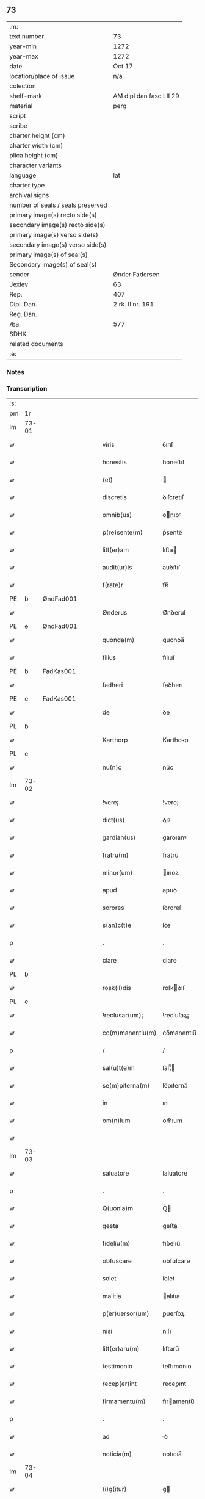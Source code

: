 ** 73

| :m:                               |                         |
| text number                       | 73                      |
| year-min                          | 1272                    |
| year-max                          | 1272                    |
| date                              | Oct 17                  |
| location/place of issue           | n/a                     |
| colection                         |                         |
| shelf-mark                        | AM dipl dan fasc LII 29 |
| material                          | perg                    |
| script                            |                         |
| scribe                            |                         |
| charter height (cm)               |                         |
| charter width (cm)                |                         |
| plica height (cm)                 |                         |
| character variants                |                         |
| language                          | lat                     |
| charter type                      |                         |
| archival signs                    |                         |
| number of seals / seals preserved |                         |
| primary image(s) recto side(s)    |                         |
| secondary image(s) recto side(s)  |                         |
| primary image(s) verso side(s)    |                         |
| secondary image(s) verso side(s)  |                         |
| primary image(s) of seal(s)       |                         |
| Secondary image(s) of seal(s)     |                         |
| sender                            | Ønder Fadersen          |
| Jexlev                            | 63                      |
| Rep.                              | 407                     |
| Dipl. Dan.                        | 2 rk. II nr. 191        |
| Reg. Dan.                         |                         |
| Æa.                               | 577                     |
| SDHK                              |                         |
| related documents                 |                         |
| :e:                               |                         |

*** Notes


*** Transcription
| :s: |       |             |   |   |   |                   |               |   |   |   |   |     |   |   |   |             |
| pm  | 1r    |             |   |   |   |                   |               |   |   |   |   |     |   |   |   |             |
| lm  | 73-01 |             |   |   |   |                   |               |   |   |   |   |     |   |   |   |             |
| w   |       |             |   |   |   | viris             | ỽırıſ         |   |   |   |   | lat |   |   |   |       73-01 |
| w   |       |             |   |   |   | honestis          | honeﬅıſ       |   |   |   |   | lat |   |   |   |       73-01 |
| w   |       |             |   |   |   | (et)              |              |   |   |   |   | lat |   |   |   |       73-01 |
| w   |       |             |   |   |   | discretis         | ꝺıſcretıſ     |   |   |   |   | lat |   |   |   |       73-01 |
| w   |       |             |   |   |   | omnib(us)         | onıbꝰ        |   |   |   |   | lat |   |   |   |       73-01 |
| w   |       |             |   |   |   | p(re)sente(m)     | p͛sente̅        |   |   |   |   | lat |   |   |   |       73-01 |
| w   |       |             |   |   |   | litt(er)am        | lıtt͛a        |   |   |   |   | lat |   |   |   |       73-01 |
| w   |       |             |   |   |   | audit(ur)is       | auꝺıt᷑ıſ       |   |   |   |   | lat |   |   |   |       73-01 |
| w   |       |             |   |   |   | f(rate)r          | fʀ̅            |   |   |   |   | lat |   |   |   |       73-01 |
| PE  | b     | ØndFad001            |   |   |   |                   |               |   |   |   |   |     |   |   |   |             |
| w   |       |             |   |   |   | Ønderus           | Ønꝺeruſ       |   |   |   |   | lat |   |   |   |       73-01 |
| PE  | e     | ØndFad001            |   |   |   |                   |               |   |   |   |   |     |   |   |   |             |
| w   |       |             |   |   |   | quonda(m)         | quonꝺa̅        |   |   |   |   | lat |   |   |   |       73-01 |
| w   |       |             |   |   |   | filius            | fılıuſ        |   |   |   |   | lat |   |   |   |       73-01 |
| PE  | b     | FadKas001            |   |   |   |                   |               |   |   |   |   |     |   |   |   |             |
| w   |       |             |   |   |   | fadheri           | faꝺherı       |   |   |   |   | lat |   |   |   |       73-01 |
| PE  | e     | FadKas001            |   |   |   |                   |               |   |   |   |   |     |   |   |   |             |
| w   |       |             |   |   |   | de                | ꝺe            |   |   |   |   | lat |   |   |   |       73-01 |
| PL  | b     |             |   |   |   |                   |               |   |   |   |   |     |   |   |   |             |
| w   |       |             |   |   |   | Karthorp          | Karthoꝛp      |   |   |   |   | lat |   |   |   |       73-01 |
| PL  | e     |             |   |   |   |                   |               |   |   |   |   |     |   |   |   |             |
| w   |       |             |   |   |   | nu(n)c            | nu̅c           |   |   |   |   | lat |   |   |   |       73-01 |
| lm  | 73-02 |             |   |   |   |                   |               |   |   |   |   |     |   |   |   |             |
| w   |       |             |   |   |   | !vere¡            | !vere¡        |   |   |   |   | lat |   |   |   |       73-02 |
| w   |       |             |   |   |   | dict(us)          | ꝺıꝰ          |   |   |   |   | lat |   |   |   |       73-02 |
| w   |       |             |   |   |   | gardian(us)       | garꝺıanꝰ      |   |   |   |   | lat |   |   |   |       73-02 |
| w   |       |             |   |   |   | fratru(m)         | fratru̅        |   |   |   |   | lat |   |   |   |       73-02 |
| w   |       |             |   |   |   | minor(um)         | ınoꝝ         |   |   |   |   | lat |   |   |   |       73-02 |
| w   |       |             |   |   |   | apud              | apuꝺ          |   |   |   |   | lat |   |   |   |       73-02 |
| w   |       |             |   |   |   | sorores           | ſororeſ       |   |   |   |   | lat |   |   |   |       73-02 |
| w   |       |             |   |   |   | s(an)c(t)e        | ſc̅e           |   |   |   |   | lat |   |   |   |       73-02 |
| p   |       |             |   |   |   | .                 | .             |   |   |   |   | lat |   |   |   |       73-02 |
| w   |       |             |   |   |   | clare             | clare         |   |   |   |   | lat |   |   |   |       73-02 |
| PL  | b     |             |   |   |   |                   |               |   |   |   |   |     |   |   |   |             |
| w   |       |             |   |   |   | rosk(il)dis       | roſkꝺıſ      |   |   |   |   | lat |   |   |   |       73-02 |
| PL  | e     |             |   |   |   |                   |               |   |   |   |   |     |   |   |   |             |
| w   |       |             |   |   |   | !reclusar(um)¡    | !recluſaꝝ¡    |   |   |   |   | lat |   |   |   |       73-02 |
| w   |       |             |   |   |   | co(m)manentiu(m)  | co̅manentıu̅    |   |   |   |   | lat |   |   |   |       73-02 |
| p   |       |             |   |   |   | /                 | /             |   |   |   |   | lat |   |   |   |       73-02 |
| w   |       |             |   |   |   | sal(u)t(e)m       | ſalt̅         |   |   |   |   | lat |   |   |   |       73-02 |
| w   |       |             |   |   |   | se(m)piterna(m)   | ſe̅pıterna̅     |   |   |   |   | lat |   |   |   |       73-02 |
| w   |       |             |   |   |   | in                | ın            |   |   |   |   | lat |   |   |   |       73-02 |
| w   |       |             |   |   |   | om(n)ium          | om̅ıum         |   |   |   |   | lat |   |   |   |       73-02 |
| w   |       |             |   |   |   |                   |               |   |   |   |   | lat |   |   |   |       73-02 |
| lm  | 73-03 |             |   |   |   |                   |               |   |   |   |   |     |   |   |   |             |
| w   |       |             |   |   |   | saluatore         | ſaluatore     |   |   |   |   | lat |   |   |   |       73-03 |
| p   |       |             |   |   |   | .                 | .             |   |   |   |   | lat |   |   |   |       73-03 |
| w   |       |             |   |   |   | Q(uonia)m         | Q̅            |   |   |   |   | lat |   |   |   |       73-03 |
| w   |       |             |   |   |   | gesta             | geﬅa          |   |   |   |   | lat |   |   |   |       73-03 |
| w   |       |             |   |   |   | fideliu(m)        | fıꝺelıu̅       |   |   |   |   | lat |   |   |   |       73-03 |
| w   |       |             |   |   |   | obfuscare         | obfuſcare     |   |   |   |   | lat |   |   |   |       73-03 |
| w   |       |             |   |   |   | solet             | ſolet         |   |   |   |   | lat |   |   |   |       73-03 |
| w   |       |             |   |   |   | malitia           | alıtıa       |   |   |   |   | lat |   |   |   |       73-03 |
| w   |       |             |   |   |   | p(er)uersor(um)   | ꝑuerſoꝝ       |   |   |   |   | lat |   |   |   |       73-03 |
| w   |       |             |   |   |   | nisi              | nıſı          |   |   |   |   | lat |   |   |   |       73-03 |
| w   |       |             |   |   |   | litt(er)aru(m)    | lıtt͛aru̅       |   |   |   |   | lat |   |   |   |       73-03 |
| w   |       |             |   |   |   | testimonio        | teﬅımonıo     |   |   |   |   | lat |   |   |   |       73-03 |
| w   |       |             |   |   |   | recep(er)int      | receꝑınt      |   |   |   |   | lat |   |   |   |       73-03 |
| w   |       |             |   |   |   | firmamentu(m)     | fıramentu̅    |   |   |   |   | lat |   |   |   |       73-03 |
| p   |       |             |   |   |   | .                 | .             |   |   |   |   | lat |   |   |   |       73-03 |
| w   |       |             |   |   |   | ad                | ꝺ            |   |   |   |   | lat |   |   |   |       73-03 |
| w   |       |             |   |   |   | noticia(m)        | notıcıa̅       |   |   |   |   | lat |   |   |   |       73-03 |
| lm  | 73-04 |             |   |   |   |                   |               |   |   |   |   |     |   |   |   |             |
| w   |       |             |   |   |   | (i)g(itur)        | g            |   |   |   |   | lat |   |   |   |       73-04 |
| w   |       |             |   |   |   | vniu(er)sor(um)   | vnıu͛ſoꝝ       |   |   |   |   | lat |   |   |   |       73-04 |
| w   |       |             |   |   |   | ta(m)             | ta̅            |   |   |   |   | lat |   |   |   |       73-04 |
| w   |       |             |   |   |   | fut(ur)or(um)     | fut᷑oꝝ         |   |   |   |   | lat |   |   |   |       73-04 |
| w   |       |             |   |   |   | q(uam)            | ꝙ            |   |   |   |   | lat |   |   |   |       73-04 |
| w   |       |             |   |   |   | p(re)sentiu(m)    | p͛ſentıu̅       |   |   |   |   | lat |   |   |   |       73-04 |
| w   |       |             |   |   |   | deuenire          | ꝺeuenıre      |   |   |   |   | lat |   |   |   |       73-04 |
| w   |       |             |   |   |   | cupio             | cupıo         |   |   |   |   | lat |   |   |   |       73-04 |
| w   |       |             |   |   |   | (et)              |              |   |   |   |   | lat |   |   |   |       73-04 |
| w   |       |             |   |   |   | affecto           | affeo        |   |   |   |   | lat |   |   |   |       73-04 |
| w   |       |             |   |   |   | q(uo)d            | q            |   |   |   |   | lat |   |   |   |       73-04 |
| w   |       |             |   |   |   | in                | ın            |   |   |   |   | lat |   |   |   |       73-04 |
| w   |       |             |   |   |   | seculari          | ſecularí      |   |   |   |   | lat |   |   |   |       73-04 |
| w   |       |             |   |   |   | statu             | ﬅatu          |   |   |   |   | lat |   |   |   |       73-04 |
| w   |       |             |   |   |   | (et)              |              |   |   |   |   | lat |   |   |   |       73-04 |
| w   |       |             |   |   |   | habitu            | habıtu        |   |   |   |   | lat |   |   |   |       73-04 |
| w   |       |             |   |   |   | existens          | exıﬅenſ       |   |   |   |   | lat |   |   |   |       73-04 |
| p   |       |             |   |   |   | .                 | .             |   |   |   |   | lat |   |   |   |       73-04 |
| w   |       |             |   |   |   | co(m)pos          | co̅poſ         |   |   |   |   | lat |   |   |   |       73-04 |
| w   |       |             |   |   |   | o(mn)ium          | o̅ıu          |   |   |   |   | lat |   |   |   |       73-04 |
| lm  | 73-05 |             |   |   |   |                   |               |   |   |   |   |     |   |   |   |             |
| w   |       |             |   |   |   | sensuu(m)         | ſenſuu̅        |   |   |   |   | lat |   |   |   |       73-05 |
| w   |       |             |   |   |   | meor(um)          | eoꝝ          |   |   |   |   | lat |   |   |   |       73-05 |
| p   |       |             |   |   |   | .                 | .             |   |   |   |   | lat |   |   |   |       73-05 |
| w   |       |             |   |   |   | nulla             | nulla         |   |   |   |   | lat |   |   |   |       73-05 |
| w   |       |             |   |   |   | molestia          | oleﬅıa       |   |   |   |   | lat |   |   |   |       73-05 |
| p   |       |             |   |   |   | .                 | .             |   |   |   |   | lat |   |   |   |       73-05 |
| w   |       |             |   |   |   | jniuria           | ȷníurıa       |   |   |   |   | lat |   |   |   |       73-05 |
| w   |       |             |   |   |   | aut               | aut           |   |   |   |   | lat |   |   |   |       73-05 |
| w   |       |             |   |   |   | egritudi(n)e      | egrítuꝺı̅e     |   |   |   |   | lat |   |   |   |       73-05 |
| w   |       |             |   |   |   | coactus           | coauſ        |   |   |   |   | lat |   |   |   |       73-05 |
| w   |       |             |   |   |   | set               | ſet           |   |   |   |   | lat |   |   |   |       73-05 |
| w   |       |             |   |   |   | ut                | ut            |   |   |   |   | lat |   |   |   |       73-05 |
| w   |       |             |   |   |   | spero             | ſpero         |   |   |   |   | lat |   |   |   |       73-05 |
| w   |       |             |   |   |   | sola              | ſola          |   |   |   |   | lat |   |   |   |       73-05 |
| w   |       |             |   |   |   | diuine            | ꝺıuíne        |   |   |   |   | lat |   |   |   |       73-05 |
| w   |       |             |   |   |   | bonitatis         | bonıtatıſ     |   |   |   |   | lat |   |   |   |       73-05 |
| w   |       |             |   |   |   | gr(ati)a          | gr̅a           |   |   |   |   | lat |   |   |   |       73-05 |
| w   |       |             |   |   |   | (et)              |              |   |   |   |   | lat |   |   |   |       73-05 |
| w   |       |             |   |   |   | clementia         | clementía     |   |   |   |   | lat |   |   |   |       73-05 |
| lm  | 73-06 |             |   |   |   |                   |               |   |   |   |   |     |   |   |   |             |
| w   |       |             |   |   |   | ad                | aꝺ            |   |   |   |   | lat |   |   |   |       73-06 |
| w   |       |             |   |   |   | statu(m)          | ﬅatu̅          |   |   |   |   | lat |   |   |   |       73-06 |
| w   |       |             |   |   |   | religionis        | relıgıonıſ    |   |   |   |   | lat |   |   |   |       73-06 |
| w   |       |             |   |   |   | me                | e            |   |   |   |   | lat |   |   |   |       73-06 |
| w   |       |             |   |   |   | vocante           | vocante       |   |   |   |   | lat |   |   |   |       73-06 |
| p   |       |             |   |   |   | .                 | .             |   |   |   |   | lat |   |   |   |       73-06 |
| w   |       |             |   |   |   | bona              | bona          |   |   |   |   | lat |   |   |   |       73-06 |
| w   |       |             |   |   |   | te(m)poralia      | te̅poralıa     |   |   |   |   | lat |   |   |   |       73-06 |
| w   |       |             |   |   |   | michi             | ıchı         |   |   |   |   | lat |   |   |   |       73-06 |
| w   |       |             |   |   |   | a                 | a             |   |   |   |   | lat |   |   |   |       73-06 |
| w   |       |             |   |   |   | deo               | ꝺeo           |   |   |   |   | lat |   |   |   |       73-06 |
| w   |       |             |   |   |   | collata           | collata       |   |   |   |   | lat |   |   |   |       73-06 |
| w   |       |             |   |   |   | (et)              |              |   |   |   |   | lat |   |   |   |       73-06 |
| w   |       |             |   |   |   | concessa          | conceſſa      |   |   |   |   | lat |   |   |   |       73-06 |
| w   |       |             |   |   |   | (et)              |              |   |   |   |   | lat |   |   |   |       73-06 |
| w   |       |             |   |   |   | que               | que           |   |   |   |   | lat |   |   |   |       73-06 |
| w   |       |             |   |   |   | post              | poﬅ           |   |   |   |   | lat |   |   |   |       73-06 |
| w   |       |             |   |   |   | parentes          | parenteſ      |   |   |   |   | lat |   |   |   |       73-06 |
| w   |       |             |   |   |   | meos              | eoſ          |   |   |   |   | lat |   |   |   |       73-06 |
| w   |       |             |   |   |   | felicis           | felícıs       |   |   |   |   | lat |   |   |   |       73-06 |
| w   |       |             |   |   |   |                   |               |   |   |   |   | lat |   |   |   |       73-06 |
| lm  | 73-07 |             |   |   |   |                   |               |   |   |   |   |     |   |   |   |             |
| w   |       |             |   |   |   | recordat(i)o(n)is | recoꝛꝺat̅oıſ   |   |   |   |   | lat |   |   |   |       73-07 |
| w   |       |             |   |   |   | me                | e            |   |   |   |   | lat |   |   |   |       73-07 |
| w   |       |             |   |   |   | jure              | ȷure          |   |   |   |   | lat |   |   |   |       73-07 |
| w   |       |             |   |   |   | hereditario       | hereꝺıtarıo   |   |   |   |   | lat |   |   |   |       73-07 |
| w   |       |             |   |   |   | contingera(n)t    | cotıngera̅t   |   |   |   |   | lat |   |   |   |       73-07 |
| w   |       |             |   |   |   | disposui          | ꝺıſpoſuí      |   |   |   |   | lat |   |   |   |       73-07 |
| w   |       |             |   |   |   | (et)              |              |   |   |   |   | lat |   |   |   |       73-07 |
| w   |       |             |   |   |   | ordinaui          | oꝛꝺınauí      |   |   |   |   | lat |   |   |   |       73-07 |
| w   |       |             |   |   |   | prout             | prout         |   |   |   |   | lat |   |   |   |       73-07 |
| w   |       |             |   |   |   | jn                | ȷn            |   |   |   |   | lat |   |   |   |       73-07 |
| w   |       |             |   |   |   | subsc(ri)ptis     | ſubſcptıſ    |   |   |   |   | lat |   |   |   |       73-07 |
| w   |       |             |   |   |   | continet(ur)      | contınet᷑      |   |   |   |   | lat |   |   |   |       73-07 |
| p   |       |             |   |   |   | /                 | /             |   |   |   |   | lat |   |   |   |       73-07 |
| w   |       |             |   |   |   | jn                | ȷn            |   |   |   |   | lat |   |   |   |       73-07 |
| w   |       |             |   |   |   | p(ri)mis          | pıſ         |   |   |   |   | lat |   |   |   |       73-07 |
| w   |       |             |   |   |   | ger-¦mano         | ger-¦mano     |   |   |   |   | lat |   |   |   | 73-07—73-08 |
| w   |       |             |   |   |   | meo               | eo           |   |   |   |   | lat |   |   |   |       73-08 |
| w   |       |             |   |   |   | nomine            | nomıne        |   |   |   |   | lat |   |   |   |       73-08 |
| PE  | b     | KnuFad001            |   |   |   |                   |               |   |   |   |   |     |   |   |   |             |
| w   |       |             |   |   |   | kanuto            | kanuto        |   |   |   |   | lat |   |   |   |       73-08 |
| PE  | e     | KnuFad001            |   |   |   |                   |               |   |   |   |   |     |   |   |   |             |
| w   |       |             |   |   |   | bone              | bone          |   |   |   |   | lat |   |   |   |       73-08 |
| w   |       |             |   |   |   | memorie           | emorıe       |   |   |   |   | lat |   |   |   |       73-08 |
| w   |       |             |   |   |   | dedi              | ꝺeꝺı          |   |   |   |   | lat |   |   |   |       73-08 |
| w   |       |             |   |   |   | que               | que           |   |   |   |   | lat |   |   |   |       73-08 |
| w   |       |             |   |   |   | habui             | habuı         |   |   |   |   | lat |   |   |   |       73-08 |
| w   |       |             |   |   |   | jn                | ȷn            |   |   |   |   | lat |   |   |   |       73-08 |
| PL  | b     |             |   |   |   |                   |               |   |   |   |   |     |   |   |   |             |
| w   |       |             |   |   |   | karsthorp         | karﬅhoꝛp      |   |   |   |   | lat |   |   |   |       73-08 |
| PL  | e     |             |   |   |   |                   |               |   |   |   |   |     |   |   |   |             |
| p   |       |             |   |   |   | .                 | .             |   |   |   |   | lat |   |   |   |       73-08 |
| w   |       |             |   |   |   | !silicet¡         | !ſılıcet¡     |   |   |   |   | lat |   |   |   |       73-08 |
| w   |       |             |   |   |   | t(er)ram          | t͛ra          |   |   |   |   | lat |   |   |   |       73-08 |
| w   |       |             |   |   |   | (et)              |              |   |   |   |   | lat |   |   |   |       73-08 |
| w   |       |             |   |   |   | domos             | ꝺomoſ         |   |   |   |   | lat |   |   |   |       73-08 |
| w   |       |             |   |   |   | sine              | ſıne          |   |   |   |   | lat |   |   |   |       73-08 |
| w   |       |             |   |   |   | pecoribus         | pecorıbus     |   |   |   |   | lat |   |   |   |       73-08 |
| lm  | 73-09 |             |   |   |   |                   |               |   |   |   |   |     |   |   |   |             |
| w   |       |             |   |   |   | (et)              |              |   |   |   |   | lat |   |   |   |       73-09 |
| w   |       |             |   |   |   | sup(er)lectili    | ſuꝑlectılı    |   |   |   |   | lat |   |   |   |       73-09 |
| w   |       |             |   |   |   | (et)              |              |   |   |   |   | lat |   |   |   |       73-09 |
| w   |       |             |   |   |   | scotaui           | ſcotauı       |   |   |   |   | lat |   |   |   |       73-09 |
| w   |       |             |   |   |   | jn                | ȷn            |   |   |   |   | lat |   |   |   |       73-09 |
| w   |       |             |   |   |   | man(us)           | aꝰ          |   |   |   |   | lat |   |   |   |       73-09 |
| w   |       |             |   |   |   | suas              | ſuaſ          |   |   |   |   | lat |   |   |   |       73-09 |
| p   |       |             |   |   |   | .                 | .             |   |   |   |   | lat |   |   |   |       73-09 |
| PE  | b     | OveØnd001            |   |   |   |                   |               |   |   |   |   |     |   |   |   |             |
| w   |       |             |   |   |   | Aghoni            | ghonı        |   |   |   |   | lat |   |   |   |       73-09 |
| PE  | e     | OveØnd001            |   |   |   |                   |               |   |   |   |   |     |   |   |   |             |
| w   |       |             |   |   |   | filio             | fılıo         |   |   |   |   | lat |   |   |   |       73-09 |
| w   |       |             |   |   |   | meo               | eo           |   |   |   |   | lat |   |   |   |       73-09 |
| w   |       |             |   |   |   | dedi              | ꝺeꝺı          |   |   |   |   | lat |   |   |   |       73-09 |
| w   |       |             |   |   |   | omnia             | onıa         |   |   |   |   | lat |   |   |   |       73-09 |
| w   |       |             |   |   |   | que               | que           |   |   |   |   | lat |   |   |   |       73-09 |
| w   |       |             |   |   |   | mea               | ea           |   |   |   |   | lat |   |   |   |       73-09 |
| w   |       |             |   |   |   | fueru(n)t         | fueru̅t        |   |   |   |   | lat |   |   |   |       73-09 |
| w   |       |             |   |   |   | jn                | ȷn            |   |   |   |   | lat |   |   |   |       73-09 |
| PL  | b     |             |   |   |   |                   |               |   |   |   |   |     |   |   |   |             |
| w   |       |             |   |   |   | lufxæthorp        | lufxæthoꝛp    |   |   |   |   | lat |   |   |   |       73-09 |
| PL  | e     |             |   |   |   |                   |               |   |   |   |   |     |   |   |   |             |
| p   |       |             |   |   |   | .                 | .             |   |   |   |   | lat |   |   |   |       73-09 |
| w   |       |             |   |   |   | (et)              |              |   |   |   |   | lat |   |   |   |       73-09 |
| w   |       |             |   |   |   | j(n)              | ȷ̅             |   |   |   |   | lat |   |   |   |       73-09 |
| PL  | b     |             |   |   |   |                   |               |   |   |   |   |     |   |   |   |             |
| w   |       |             |   |   |   | vlkethorp         | vlkethoꝛp     |   |   |   |   | lat |   |   |   |       73-09 |
| PL  | e     |             |   |   |   |                   |               |   |   |   |   |     |   |   |   |             |
| p   |       |             |   |   |   | .                 | .             |   |   |   |   | lat |   |   |   |       73-09 |
| lm  | 73-10 |             |   |   |   |                   |               |   |   |   |   |     |   |   |   |             |
| w   |       |             |   |   |   | t(er)ram          | t͛ram          |   |   |   |   | lat |   |   |   |       73-10 |
| w   |       |             |   |   |   | (et)              |              |   |   |   |   | lat |   |   |   |       73-10 |
| w   |       |             |   |   |   | domos             | ꝺomoſ         |   |   |   |   | lat |   |   |   |       73-10 |
| w   |       |             |   |   |   | cu(m)             | cu̅            |   |   |   |   | lat |   |   |   |       73-10 |
| w   |       |             |   |   |   | pecoribus         | pecoríbuſ     |   |   |   |   | lat |   |   |   |       73-10 |
| w   |       |             |   |   |   | (et)              |              |   |   |   |   | lat |   |   |   |       73-10 |
| w   |       |             |   |   |   | !vniierso¡        | !vníıerſo¡    |   |   |   |   | lat |   |   |   |       73-10 |
| w   |       |             |   |   |   | sup(er)lectili    | ſuꝑlectılí    |   |   |   |   | lat |   |   |   |       73-10 |
| w   |       |             |   |   |   | q(uo)d            | q            |   |   |   |   | lat |   |   |   |       73-10 |
| w   |       |             |   |   |   | i(n) ibi          | ı̅ ıbı         |   |   |   |   | lat |   |   |   |       73-10 |
| w   |       |             |   |   |   | erat              | erat          |   |   |   |   | lat |   |   |   |       73-10 |
| p   |       |             |   |   |   | .                 | .             |   |   |   |   | lat |   |   |   |       73-10 |
| w   |       |             |   |   |   | Sororibus         | Sororíbuſ     |   |   |   |   | lat |   |   |   |       73-10 |
| w   |       |             |   |   |   | vero              | vero          |   |   |   |   | lat |   |   |   |       73-10 |
| w   |       |             |   |   |   | s(an)c(t)e        | ſc̅e           |   |   |   |   | lat |   |   |   |       73-10 |
| w   |       |             |   |   |   | clare             | clare         |   |   |   |   | lat |   |   |   |       73-10 |
| PL  | b     |             |   |   |   |                   |               |   |   |   |   |     |   |   |   |             |
| w   |       |             |   |   |   | !roskidis¡        | !roſkíꝺıſ¡    |   |   |   |   | lat |   |   |   |       73-10 |
| PL  | e     |             |   |   |   |                   |               |   |   |   |   |     |   |   |   |             |
| w   |       |             |   |   |   | reclusis          | recluſıſ      |   |   |   |   | lat |   |   |   |       73-10 |
| w   |       |             |   |   |   | legaui            | legauı        |   |   |   |   | lat |   |   |   |       73-10 |
| lm  | 73-11 |             |   |   |   |                   |               |   |   |   |   |     |   |   |   |             |
| w   |       |             |   |   |   | jn                | ȷn            |   |   |   |   | lat |   |   |   |       73-11 |
| w   |       |             |   |   |   | remediu(m)        | remeꝺıu̅       |   |   |   |   | lat |   |   |   |       73-11 |
| w   |       |             |   |   |   | anime             | anıe         |   |   |   |   | lat |   |   |   |       73-11 |
| w   |       |             |   |   |   | mee               | ee           |   |   |   |   | lat |   |   |   |       73-11 |
| w   |       |             |   |   |   | terra(m)          | terra̅         |   |   |   |   | lat |   |   |   |       73-11 |
| w   |       |             |   |   |   | tota(m)           | tota̅          |   |   |   |   | lat |   |   |   |       73-11 |
| w   |       |             |   |   |   | qua(m)            | qua̅           |   |   |   |   | lat |   |   |   |       73-11 |
| w   |       |             |   |   |   | possedi           | poſſeꝺı       |   |   |   |   | lat |   |   |   |       73-11 |
| w   |       |             |   |   |   | jn                | ȷn            |   |   |   |   | lat |   |   |   |       73-11 |
| PL  | b     |             |   |   |   |                   |               |   |   |   |   |     |   |   |   |             |
| w   |       |             |   |   |   | gufærud           | gufæruꝺ       |   |   |   |   | lat |   |   |   |       73-11 |
| PL  | e     |             |   |   |   |                   |               |   |   |   |   |     |   |   |   |             |
| w   |       |             |   |   |   | videlicet         | vıꝺelıcet     |   |   |   |   | lat |   |   |   |       73-11 |
| w   |       |             |   |   |   | censum            | cenſu        |   |   |   |   | lat |   |   |   |       73-11 |
| w   |       |             |   |   |   | decem             | ꝺece         |   |   |   |   | lat |   |   |   |       73-11 |
| w   |       |             |   |   |   | sollidor(um)      | ſollıꝺoꝝ      |   |   |   |   | lat |   |   |   |       73-11 |
| w   |       |             |   |   |   | (et)              |              |   |   |   |   | lat |   |   |   |       73-11 |
| w   |       |             |   |   |   | scotaui           | ſcotauí       |   |   |   |   | lat |   |   |   |       73-11 |
| lm  | 73-12 |             |   |   |   |                   |               |   |   |   |   |     |   |   |   |             |
| w   |       |             |   |   |   | cuidam            | cuıꝺam        |   |   |   |   | lat |   |   |   |       73-12 |
| w   |       |             |   |   |   | ear(um)           | eaꝝ           |   |   |   |   | lat |   |   |   |       73-12 |
| w   |       |             |   |   |   | villico           | vıllıco       |   |   |   |   | lat |   |   |   |       73-12 |
| w   |       |             |   |   |   | no(m)i(n)e        | no̅ıe          |   |   |   |   | lat |   |   |   |       73-12 |
| PE  | b     | PedBos001            |   |   |   |                   |               |   |   |   |   |     |   |   |   |             |
| w   |       |             |   |   |   | !petrus¡          | !petruſ¡      |   |   |   |   | lat |   |   |   |       73-12 |
| w   |       |             |   |   |   | bo sun            | bo ſu        |   |   |   |   | lat |   |   |   |       73-12 |
| PE  | e     | PedBos001            |   |   |   |                   |               |   |   |   |   |     |   |   |   |             |
| p   |       |             |   |   |   | .                 | .             |   |   |   |   | lat |   |   |   |       73-12 |
| w   |       |             |   |   |   | set               | et           |   |   |   |   | lat |   |   |   |       73-12 |
| w   |       |             |   |   |   | domos             | ꝺooſ         |   |   |   |   | lat |   |   |   |       73-12 |
| w   |       |             |   |   |   | ibide(m)          | ıbıꝺe̅         |   |   |   |   | lat |   |   |   |       73-12 |
| w   |       |             |   |   |   | (et)              |              |   |   |   |   | lat |   |   |   |       73-12 |
| w   |       |             |   |   |   | cet(er)a          | cet͛a          |   |   |   |   | lat |   |   |   |       73-12 |
| w   |       |             |   |   |   | mobilia           | obılıa       |   |   |   |   | lat |   |   |   |       73-12 |
| w   |       |             |   |   |   | vendidi           | venꝺıꝺı       |   |   |   |   | lat |   |   |   |       73-12 |
| w   |       |             |   |   |   | sororib(us)       | ſororıbꝰ      |   |   |   |   | lat |   |   |   |       73-12 |
| w   |       |             |   |   |   | sup(ra)dictis     | ſupꝺııſ     |   |   |   |   | lat |   |   |   |       73-12 |
| w   |       |             |   |   |   | p(ro)             | ꝓ             |   |   |   |   | lat |   |   |   |       73-12 |
| w   |       |             |   |   |   | certis            | certıſ        |   |   |   |   | lat |   |   |   |       73-12 |
| lm  | 73-13 |             |   |   |   |                   |               |   |   |   |   |     |   |   |   |             |
| w   |       |             |   |   |   | denariis          | ꝺenarııſ      |   |   |   |   | lat |   |   |   |       73-13 |
| w   |       |             |   |   |   | cu(m)             | cu̅            |   |   |   |   | lat |   |   |   |       73-13 |
| w   |       |             |   |   |   | q(ui)bus          | qbuſ         |   |   |   |   | lat |   |   |   |       73-13 |
| w   |       |             |   |   |   | p(er)solui        | ꝑſoluı        |   |   |   |   | lat |   |   |   |       73-13 |
| w   |       |             |   |   |   | debita            | ꝺebıta        |   |   |   |   | lat |   |   |   |       73-13 |
| w   |       |             |   |   |   | q(ue)             | qͤ             |   |   |   |   | lat |   |   |   |       73-13 |
| w   |       |             |   |   |   | cont(ra)xera(m)   | contxera̅     |   |   |   |   | lat |   |   |   |       73-13 |
| p   |       |             |   |   |   | .                 | .             |   |   |   |   | lat |   |   |   |       73-13 |
| w   |       |             |   |   |   | hec               | hec           |   |   |   |   | lat |   |   |   |       73-13 |
| w   |       |             |   |   |   | omnia             | omnıa         |   |   |   |   | lat |   |   |   |       73-13 |
| w   |       |             |   |   |   | dedi              | ꝺeꝺı          |   |   |   |   | lat |   |   |   |       73-13 |
| w   |       |             |   |   |   | feci              | fecı          |   |   |   |   | lat |   |   |   |       73-13 |
| w   |       |             |   |   |   | (et)              |              |   |   |   |   | lat |   |   |   |       73-13 |
| w   |       |             |   |   |   | scotaui           | ſcotauí       |   |   |   |   | lat |   |   |   |       73-13 |
| w   |       |             |   |   |   | vna               | vna           |   |   |   |   | lat |   |   |   |       73-13 |
| w   |       |             |   |   |   | (et)              |              |   |   |   |   | lat |   |   |   |       73-13 |
| w   |       |             |   |   |   | eade(m)           | eade̅          |   |   |   |   | lat |   |   |   |       73-13 |
| w   |       |             |   |   |   | die               | ꝺıe           |   |   |   |   | lat |   |   |   |       73-13 |
| w   |       |             |   |   |   | n(u)llo           | nllo         |   |   |   |   | lat |   |   |   |       73-13 |
| w   |       |             |   |   |   | recla-¦mante      | recla-¦mante  |   |   |   |   | lat |   |   |   | 73-13—73-14 |
| w   |       |             |   |   |   | aut               | aut           |   |   |   |   | lat |   |   |   |       73-14 |
| w   |       |             |   |   |   | cont(ra)dicente   | contꝺıcete  |   |   |   |   | lat |   |   |   |       73-14 |
| p   |       |             |   |   |   | .                 | .             |   |   |   |   | lat |   |   |   |       73-14 |
| w   |       |             |   |   |   | multis            | ultıſ        |   |   |   |   | lat |   |   |   |       73-14 |
| w   |       |             |   |   |   | viris             | vırıſ         |   |   |   |   | lat |   |   |   |       73-14 |
| w   |       |             |   |   |   | prouidis          | prouıꝺıſ      |   |   |   |   | lat |   |   |   |       73-14 |
| w   |       |             |   |   |   | honestis          | honeﬅıſ       |   |   |   |   | lat |   |   |   |       73-14 |
| w   |       |             |   |   |   | (et)              |              |   |   |   |   | lat |   |   |   |       73-14 |
| w   |       |             |   |   |   | fide              | fıꝺe          |   |   |   |   | lat |   |   |   |       73-14 |
| w   |       |             |   |   |   | dignis            | ꝺıgnıſ        |   |   |   |   | lat |   |   |   |       73-14 |
| p   |       |             |   |   |   | .                 | .             |   |   |   |   | lat |   |   |   |       73-14 |
| w   |       |             |   |   |   | p(re)sentibus     | p͛ſentıbuſ     |   |   |   |   | lat |   |   |   |       73-14 |
| w   |       |             |   |   |   | jn                | ȷn            |   |   |   |   | lat |   |   |   |       73-14 |
| w   |       |             |   |   |   | placito           | placıto       |   |   |   |   | lat |   |   |   |       73-14 |
| PL  | b     |             |   |   |   |                   |               |   |   |   |   |     |   |   |   |             |
| w   |       |             |   |   |   | tusæ-¦hæret       | tuſæ-¦hæret   |   |   |   |   | lat |   |   |   | 73-14—73-15 |
| PL  | e     |             |   |   |   |                   |               |   |   |   |   |     |   |   |   |             |
| w   |       |             |   |   |   | (et)              |              |   |   |   |   | lat |   |   |   |       73-15 |
| w   |       |             |   |   |   | videntibus        | vıꝺentıbuſ    |   |   |   |   | lat |   |   |   |       73-15 |
| p   |       |             |   |   |   | .                 | .             |   |   |   |   | lat |   |   |   |       73-15 |
| w   |       |             |   |   |   | Ne                | Ne            |   |   |   |   | lat |   |   |   |       73-15 |
| w   |       |             |   |   |   | (i)g(itur)        | g            |   |   |   |   | lat |   |   |   |       73-15 |
| w   |       |             |   |   |   | p(re)fatis        | p͛fatıſ        |   |   |   |   | lat |   |   |   |       73-15 |
| w   |       |             |   |   |   | sororib(us)       | ſororıbꝰ      |   |   |   |   | lat |   |   |   |       73-15 |
| w   |       |             |   |   |   | super             | ſuper         |   |   |   |   | lat |   |   |   |       73-15 |
| w   |       |             |   |   |   | hac               | hac           |   |   |   |   | lat |   |   |   |       73-15 |
| w   |       |             |   |   |   | donat(i)o(n)e     | ꝺonat̅oe       |   |   |   |   | lat |   |   |   |       73-15 |
| w   |       |             |   |   |   | mea               | ea           |   |   |   |   | lat |   |   |   |       73-15 |
| w   |       |             |   |   |   | possit            | poſſıt        |   |   |   |   | lat |   |   |   |       73-15 |
| w   |       |             |   |   |   | aliq(ua)          | alíq         |   |   |   |   | lat |   |   |   |       73-15 |
| w   |       |             |   |   |   | jnfestatio        | ȷnfeﬅatıo     |   |   |   |   | lat |   |   |   |       73-15 |
| lm  | 73-16 |             |   |   |   |                   |               |   |   |   |   |     |   |   |   |             |
| w   |       |             |   |   |   | aut               | aut           |   |   |   |   | lat |   |   |   |       73-16 |
| w   |       |             |   |   |   | molestia          | oleﬅıa       |   |   |   |   | lat |   |   |   |       73-16 |
| w   |       |             |   |   |   | suboriri          | ſuborırı      |   |   |   |   | lat |   |   |   |       73-16 |
| w   |       |             |   |   |   | p(re)dicta        | p͛ꝺıa         |   |   |   |   | lat |   |   |   |       73-16 |
| w   |       |             |   |   |   | bona              | bona          |   |   |   |   | lat |   |   |   |       73-16 |
| w   |       |             |   |   |   | eisde(m)          | eıſꝺe̅         |   |   |   |   | lat |   |   |   |       73-16 |
| w   |       |             |   |   |   | approprio         | aroprıo      |   |   |   |   | lat |   |   |   |       73-16 |
| w   |       |             |   |   |   | (et)              |              |   |   |   |   | lat |   |   |   |       73-16 |
| w   |       |             |   |   |   | ratihabitione(m)  | ratíhabıtıone̅ |   |   |   |   | lat |   |   |   |       73-16 |
| w   |       |             |   |   |   | p(re)sto          | p͛ﬅo           |   |   |   |   | lat |   |   |   |       73-16 |
| w   |       |             |   |   |   | libere            | lıbere        |   |   |   |   | lat |   |   |   |       73-16 |
| w   |       |             |   |   |   | p(ro)             | ꝓ             |   |   |   |   | lat |   |   |   |       73-16 |
| w   |       |             |   |   |   | sue               | ſue           |   |   |   |   | lat |   |   |   |       73-16 |
| w   |       |             |   |   |   | volu(n)tatis      | volu̅tatıſ     |   |   |   |   | lat |   |   |   |       73-16 |
| lm  | 73-17 |             |   |   |   |                   |               |   |   |   |   |     |   |   |   |             |
| w   |       |             |   |   |   | arbit(ri)o        | arbıto       |   |   |   |   | lat |   |   |   |       73-17 |
| w   |       |             |   |   |   | disponenda        | ꝺıſponenꝺa    |   |   |   |   | lat |   |   |   |       73-17 |
| p   |       |             |   |   |   | .                 | .             |   |   |   |   | lat |   |   |   |       73-17 |
| w   |       |             |   |   |   | actum             | um          |   |   |   |   | lat |   |   |   |       73-17 |
| w   |       |             |   |   |   | anno              | nno          |   |   |   |   | lat |   |   |   |       73-17 |
| w   |       |             |   |   |   | d(omi)ni          | ꝺn̅ı           |   |   |   |   | lat |   |   |   |       73-17 |
| p   |       |             |   |   |   | .                 | .             |   |   |   |   | lat |   |   |   |       73-17 |
| n   |       |             |   |   |   | mº                | ͦ             |   |   |   |   | lat |   |   |   |       73-17 |
| p   |       |             |   |   |   | .                 | .             |   |   |   |   | lat |   |   |   |       73-17 |
| n   |       |             |   |   |   | ccͦ                | ccͦ            |   |   |   |   | lat |   |   |   |       73-17 |
| p   |       |             |   |   |   | .                 | .             |   |   |   |   | lat |   |   |   |       73-17 |
| n   |       |             |   |   |   | lxxͦ               | lxͦx           |   |   |   |   | lat |   |   |   |       73-17 |
| p   |       |             |   |   |   | .                 | .             |   |   |   |   | lat |   |   |   |       73-17 |
| n   |       |             |   |   |   | iiͦ                | ıͦı            |   |   |   |   | lat |   |   |   |       73-17 |
| p   |       |             |   |   |   | .                 | .             |   |   |   |   | lat |   |   |   |       73-17 |
| w   |       |             |   |   |   | jn                | ȷn            |   |   |   |   | lat |   |   |   |       73-17 |
| w   |       |             |   |   |   | profesto          | profeﬅo       |   |   |   |   | lat |   |   |   |       73-17 |
| w   |       |             |   |   |   | beati             | beatı         |   |   |   |   | lat |   |   |   |       73-17 |
| w   |       |             |   |   |   | luce              | luce          |   |   |   |   | lat |   |   |   |       73-17 |
| w   |       |             |   |   |   | !ewangiste¡       | !ewangıﬅe¡    |   |   |   |   | lat |   |   |   |       73-17 |
| p   |       |             |   |   |   | .                 | .             |   |   |   |   | lat |   |   |   |       73-17 |
| w   |       |             |   |   |   | Jn                | Jn            |   |   |   |   | lat |   |   |   |       73-17 |
| w   |       |             |   |   |   | cui(us)           | cuıꝰ          |   |   |   |   | lat |   |   |   |       73-17 |
| w   |       |             |   |   |   | facti             | faı          |   |   |   |   | lat |   |   |   |       73-17 |
| lm  | 73-18 |             |   |   |   |                   |               |   |   |   |   |     |   |   |   |             |
| w   |       |             |   |   |   | robur             | robur         |   |   |   |   | lat |   |   |   |       73-18 |
| w   |       |             |   |   |   | (et)              |              |   |   |   |   | lat |   |   |   |       73-18 |
| w   |       |             |   |   |   | euide(n)tiam      | euıꝺe̅tıa     |   |   |   |   | lat |   |   |   |       73-18 |
| w   |       |             |   |   |   | p(re)sente(m)     | p͛ſente̅        |   |   |   |   | lat |   |   |   |       73-18 |
| w   |       |             |   |   |   | litt(er)am        | lıtt͛a        |   |   |   |   | lat |   |   |   |       73-18 |
| w   |       |             |   |   |   | sigillis          | ſıgıllıſ      |   |   |   |   | lat |   |   |   |       73-18 |
| w   |       |             |   |   |   | d(omi)ni          | ꝺn̅ı           |   |   |   |   | lat |   |   |   |       73-18 |
| PE  | b     | NieAbs001            |   |   |   |                   |               |   |   |   |   |     |   |   |   |             |
| w   |       |             |   |   |   | Nicolai           | Nıcolaí       |   |   |   |   | lat |   |   |   |       73-18 |
| w   |       |             |   |   |   | absolonis         | abſolonıſ     |   |   |   |   | lat |   |   |   |       73-18 |
| PE  | e     | NieAbs001            |   |   |   |                   |               |   |   |   |   |     |   |   |   |             |
| w   |       |             |   |   |   | aduocati          | aꝺuocatı      |   |   |   |   | lat |   |   |   |       73-18 |
| PL  | b     |             |   |   |   |                   |               |   |   |   |   |     |   |   |   |             |
| su  | X     | restoration |   |   |   |                   |               |   |   |   |   |     |   |   |   |             |
| w   |       |             |   |   |   | roski[d]en(sis)   | roſkí[ꝺ]e̅    |   |   |   |   | lat |   |   |   |       73-18 |
| PL  | e     |             |   |   |   |                   |               |   |   |   |   |     |   |   |   |             |
| p   |       |             |   |   |   | .                 | .             |   |   |   |   | lat |   |   |   |       73-18 |
| w   |       |             |   |   |   | (et)              |              |   |   |   |   | lat |   |   |   |       73-18 |
| w   |       |             |   |   |   | meo               | eo           |   |   |   |   | lat |   |   |   |       73-18 |
| w   |       |             |   |   |   | p(er)so¦nali      | ꝑſo¦nalı      |   |   |   |   | lat |   |   |   | 73-18—73-19 |
| w   |       |             |   |   |   | q(uo)d            | q            |   |   |   |   | lat |   |   |   |       73-19 |
| w   |       |             |   |   |   | h(ab)ui           | hu̅ı           |   |   |   |   | lat |   |   |   |       73-19 |
| w   |       |             |   |   |   | j(n)              | ȷ̅             |   |   |   |   | lat |   |   |   |       73-19 |
| w   |       |             |   |   |   | statu             | ﬅatu          |   |   |   |   | lat |   |   |   |       73-19 |
| w   |       |             |   |   |   | sec(u)lari        | ſecları      |   |   |   |   | lat |   |   |   |       73-19 |
| w   |       |             |   |   |   | (et)              |              |   |   |   |   | lat |   |   |   |       73-19 |
| w   |       |             |   |   |   | q(uo)d            | q            |   |   |   |   | lat |   |   |   |       73-19 |
| w   |       |             |   |   |   | nu(n)c            | nu̅c           |   |   |   |   | lat |   |   |   |       73-19 |
| w   |       |             |   |   |   | habeo             | habeo         |   |   |   |   | lat |   |   |   |       73-19 |
| w   |       |             |   |   |   | ex                | ex            |   |   |   |   | lat |   |   |   |       73-19 |
| w   |       |             |   |   |   | !offotio¡         | !offotıo¡     |   |   |   |   | lat |   |   |   |       73-19 |
| w   |       |             |   |   |   | Gardianie         | Garꝺıaníe     |   |   |   |   | lat |   |   |   |       73-19 |
| w   |       |             |   |   |   | memoratis         | emoratıſ     |   |   |   |   | lat |   |   |   |       73-19 |
| w   |       |             |   |   |   | sororib(us)       | ſororıbꝰ      |   |   |   |   | lat |   |   |   |       73-19 |
| w   |       |             |   |   |   | co(n)fero         | co̅fero        |   |   |   |   | lat |   |   |   |       73-19 |
| lm  | 73-20 |             |   |   |   |                   |               |   |   |   |   |     |   |   |   |             |
| w   |       |             |   |   |   | co(m)munitam      | co̅munıta     |   |   |   |   | lat |   |   |   |       73-20 |
| :e: |       |             |   |   |   |                   |               |   |   |   |   |     |   |   |   |             |
